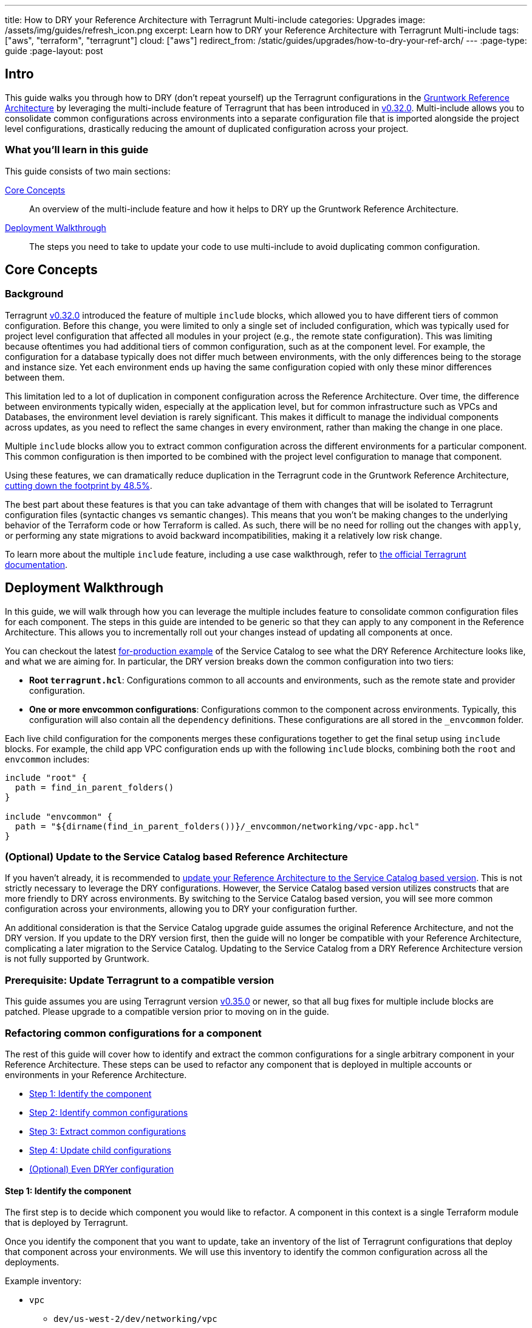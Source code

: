 ---
title: How to DRY your Reference Architecture with Terragrunt Multi-include
categories: Upgrades
image: /assets/img/guides/refresh_icon.png
excerpt: Learn how to DRY your Reference Architecture with Terragrunt Multi-include
tags: ["aws", "terraform", "terragrunt"]
cloud: ["aws"]
redirect_from: /static/guides/upgrades/how-to-dry-your-ref-arch/
---
:page-type: guide
:page-layout: post

:toc:
:toc-placement!:

// GitHub specific settings. See https://gist.github.com/dcode/0cfbf2699a1fe9b46ff04c41721dda74 for details.
ifdef::env-github[]
:tip-caption: :bulb:
:note-caption: :information_source:
:important-caption: :heavy_exclamation_mark:
:caution-caption: :fire:
:warning-caption: :warning:
toc::[]
endif::[]


== Intro

This guide walks you through how to DRY (don't repeat yourself) up the Terragrunt configurations in the
https://gruntwork.io/reference-architecture/[Gruntwork Reference Architecture] by leveraging the multi-include feature
of Terragrunt that has been introduced in https://github.com/gruntwork-io/terragrunt/releases/tag/v0.32.0[v0.32.0].
Multi-include allows you to consolidate common configurations across environments into a separate configuration file
that is imported alongside the project level configurations, drastically reducing the amount of duplicated configuration
across your project.


=== What you'll learn in this guide

This guide consists of two main sections:

<<core_concepts>>::
  An overview of the multi-include feature and how it helps to DRY up the Gruntwork Reference Architecture.

<<deployment_walkthrough>>::
  The steps you need to take to update your code to use multi-include to avoid duplicating common configuration.


[[core_concepts]]
== Core Concepts

[[background]]
=== Background

Terragrunt https://github.com/gruntwork-io/terragrunt/releases/tag/v0.32.0[v0.32.0] introduced the feature of multiple
`include` blocks, which allowed you to have different tiers of common configuration. Before this change, you were
limited to only a single set of included configuration, which was typically used for project level configuration that
affected all modules in your project (e.g., the remote state configuration). This was limiting because oftentimes you
had additional tiers of common configuration, such as at the component level. For example, the configuration for a
database typically does not differ much between environments, with the only differences being to the storage and
instance size. Yet each environment ends up having the same configuration copied with only these minor
differences between them.

This limitation led to a lot of duplication in component configuration across the Reference Architecture. Over time, the
difference between environments typically widen, especially at the application level, but for common infrastructure such
as VPCs and Databases, the environment level deviation is rarely significant. This makes it difficult to
manage the individual components across updates, as you need to reflect the same changes in every environment, rather
than making the change in one place.

Multiple `include` blocks allow you to extract common configuration across the different environments for a particular
component. This common configuration is then imported to be combined with the project level configuration to manage that
component.

Using these features, we can dramatically reduce duplication in the Terragrunt code in the Gruntwork Reference
Architecture, https://github.com/gruntwork-io/terraform-aws-service-catalog/pull/1060[cutting down the footprint by
48.5%].

The best part about these features is that you can take advantage of them with changes that will be isolated to
Terragrunt configuration files (syntactic changes vs semantic changes). This means that you won't be making changes to
the underlying behavior of the Terraform code or how Terraform is called. As such, there will be no need for rolling out
the changes with `apply`, or performing any state migrations to avoid backward incompatibilities, making it a relatively
low risk change.

To learn more about the multiple `include` feature, including a use case walkthrough, refer to
https://terragrunt.gruntwork.io/docs/features/keep-your-terragrunt-architecture-dry/[the official Terragrunt documentation].



[[deployment_walkthrough]]
== Deployment Walkthrough

In this guide, we will walk through how you can leverage the multiple includes feature to consolidate common configuration
files for each component. The steps in this guide are intended to be generic so that they can apply to any component in
the Reference Architecture. This allows you to incrementally roll out your changes instead of updating all components at
once.

You can checkout the latest
https://github.com/gruntwork-io/terraform-aws-service-catalog/tree/master/examples/for-production[for-production
example] of the Service Catalog to see what the DRY Reference Architecture looks like, and what we are aiming for. In
particular, the DRY version breaks down the common configuration into two tiers:

- **Root `terragrunt.hcl`**: Configurations common to all accounts and environments, such as the
  remote state and provider configuration.
- **One or more envcommon configurations**: Configurations common to the component across environments.
  Typically, this configuration will also contain all the `dependency` definitions. These configurations are all stored
  in the `_envcommon` folder.

Each live child configuration for the components merges these configurations together to get the final setup using
`include` blocks. For example, the child app VPC configuration ends up with the following `include` blocks,
combining both the `root` and `envcommon` includes:

[source,hcl]
----
include "root" {
  path = find_in_parent_folders()
}

include "envcommon" {
  path = "${dirname(find_in_parent_folders())}/_envcommon/networking/vpc-app.hcl"
}
----


=== (Optional) Update to the Service Catalog based Reference Architecture

If you haven't already, it is recommended to https://gruntwork.io/guides/upgrades/how-to-update-your-ref-arch/[update
your Reference Architecture to the Service Catalog based version]. This is not strictly necessary to leverage the DRY
configurations. However, the Service Catalog based version utilizes constructs that are more friendly to DRY across
environments. By switching to the Service Catalog based version, you will see more common configuration across your
environments, allowing you to DRY your configuration further.

An additional consideration is that the Service Catalog upgrade guide assumes the original Reference Architecture, and
not the DRY version. If you update to the DRY version first, then the guide will no longer be compatible with your
Reference Architecture, complicating a later migration to the Service Catalog. Updating to the Service Catalog from a
DRY Reference Architecture version is not fully supported by Gruntwork.


=== Prerequisite: Update Terragrunt to a compatible version

This guide assumes you are using Terragrunt version
https://github.com/gruntwork-io/terragrunt/releases/tag/v0.35.0[v0.35.0] or newer, so that all bug fixes for multiple
include blocks are patched. Please upgrade to a compatible version prior to moving on in the guide.


=== Refactoring common configurations for a component

The rest of this guide will cover how to identify and extract the common configurations for a single arbitrary component
in your Reference Architecture. These steps can be used to refactor any component that is deployed in multiple
accounts or environments in your Reference Architecture.

* <<step_1>>
* <<step_2>>
* <<step_3>>
* <<step_4>>
* <<further_steps>>

[[step_1]]
==== Step 1: Identify the component

The first step is to decide which component you would like to refactor. A component in this context is a single
Terraform module that is deployed by Terragrunt.

Once you identify the component that you want to update, take an inventory of the list of Terragrunt configurations that
deploy that component across your environments. We will use this inventory to identify the common configuration across
all the deployments.

Example inventory:

* `vpc`
** `dev/us-west-2/dev/networking/vpc`
** `stage/us-west-2/stage/networking/vpc`
** `prod/us-west-2/prod/networking/vpc`
* `openvpn-server`
** `dev/us-west-2/dev/networking/openvpn-server`
** `stage/us-west-2/stage/networking/openvpn-server`
** `prod/us-west-2/prod/networking/openvpn-server`
* `ecs-deploy-runner`
** `dev/us-west-2/mgmt/ecs-deploy-runner`
** `stage/us-west-2/mgmt/ecs-deploy-runner`
** `prod/us-west-2/mgmt/ecs-deploy-runner`
** `shared/us-west-2/mgmt/ecs-deploy-runner`
** `logs/us-west-2/mgmt/ecs-deploy-runner`
** `security/us-west-2/mgmt/ecs-deploy-runner`

As mentioned in the <<background>>, the changes will be isolated to Terragrunt configuration files (syntactic changes vs
semantic changes) and there will be no need to roll out the changes using `terraform`. Given that, the order in which
the components are updated does not matter. You can update the components in whatever order you would like.


[[step_2]]
==== Step 2: Identify common configurations

Once you know which component is being updated and which Terragrunt configuration files deploy that component, the next
step is to identify the common configuration across the deployments. To do this, we will run through a diff utility to
compare each configuration against a single reference configuration.

The reason we only need to run the diff utility against a single reference point is because we are only looking for
configurations that are common across ALL environments. Therefore, a difference in a single comparison is enough to rule
out that configuration as a common config.

Start off by choosing a reference config and generating an initial set of candidate common configurations. This
reference point will be used to create a starting point for the list of blocks and attributes that can be common across
all deployments of the component. As we compare with each other configuration, we will find the blocks and attributes
that are different across the environments, and hence cross off from the list so that we end up with the list of blocks
and attributes that are common across ALL environments.

To construct this initial list, follow these steps:

. Choose one of the Terragrunt configurations as your reference point. This can be arbitrary, but we recommend using `dev` as the reference point.
. Note all the top level blocks and attributes in the reference configuration, except for the `include` block.  Terragrunt currently doesn't support nested `include` blocks, so we can't have the `include` block in the common file (note that this list will ultimately be the list of blocks and attributes that go in the common file).
** For example, in the file https://github.com/gruntwork-io/terraform-aws-service-catalog/blob/6ca162dd1a8d8d6b7cf05e6a22bc4ac7bf01215f/examples/for-production/infrastructure-live/dev/us-west-2/dev/networking/vpc/terragrunt.hcl[dev/us-west-2/dev/networking/vpc/terragrunt.hcl], the list would be:
*** `terraform`
*** `locals`
*** `inputs`
. Next, note all the top level keys in the `inputs` attribute in the reference configuration. `inputs` need special treatment because it will contain a mix of items that are common and different across environments, so to maximize the DRY potential, we need to look at each `input` element separately.
** In the same example file, the list would be:
*** `vpc_name`
*** `num_nat_gateways`
*** `cidr_block`
*** `kms_key_user_iam_arns`
*** `eks_cluster_names`
*** `tag_for_use_with_eks`

Once you have the candidate configurations, you will want to run through a diff utility to cross off any that are
identified as different across environments.

There are a couple ways to go about this depending on how complex the underlying configuration files are, and how much
customization has been made since the deployment of the Reference Architecture.

* <<use_diff>>
* <<use_json>>

[[use_diff]]
===== Using `diff` to identify raw differences

If you haven't made many modifications to the component since the Reference Architecture was deployed, we recommend
using `diff` to identify the differences. For each other Terragrunt configuration, run through `diff` against the
reference point to identify differences.

For example, if we were updating the `vpc` component, we can choose `dev/us-west-2/dev/networking/vpc` as the reference
point and run the `diff` utility between it and the other environments:

----
diff dev/us-west-2/dev/networking/vpc stage/us-west-2/stage/networking/vpc
diff dev/us-west-2/dev/networking/vpc prod/us-west-2/prod/networking/vpc
----

Once you have the diff, cross off any blocks, attributes, and input keys from the initial list that are different based
on the output, except for `locals`. `locals` blocks are not inherited across the `include` chain, so it is hard to keep
track of which `locals` will be necessary in the parent and child configurations. Therefore, always copy over all
`locals`. We will use a different heuristic to cull down the `locals` to only those that are in use.

Note that you should mark off the block/attribute if any sub block or nested attribute is different. Pay careful
attention to nested attributes, as the diff may only show differences at a sub level.


[[use_json]]
===== Using JSON rendering to identify semantic differences

If you have made many changes to the component since the Reference Architecture deployment, there is a strong chance
that you will have many non-semantic syntactic differences across the environments. For example, you may have extra
whitespace, or comments that make the `diff` output harder to parse. In this case, using `diff` is counter productive to
identifying the common configuration across the environments. Instead, you want to use the JSON rendering of the
Terragrunt configuration and semantically compare the JSON outputs.

. Install https://github.com/tmccombs/hcl2json[hcl2json] and https://github.com/josephburnett/jd[jd]. `hcl2json` will be used to convert the Terragrunt configurations to `json`, and `jd` will be used to create a semantic diff between the two.
. For each Terragrunt configuration, convert the `terragrunt.hcl` file to `json` using `hcl2json`:
** `hcl2json dev/us-west-2/dev/networking/vpc/terragrunt.hcl > dev/us-west-2/dev/networking/vpc/terragrunt.hcl.json`
. For Terragrunt configuration, run through `jd` against the reference point to identify differences in the json file.
** `jd -set dev/us-west-2/dev/networking/vpc/terragrunt.hcl.json stage/us-west-2/stage/networking/vpc/terragrunt.hcl.json`


We use `-set` mode to make it easier to understand which blocks and attributes are different. In `set` mode, `jd` will output each diff in the following format:

----
@ [KEYS,TO,ITEM]
- REMOVED
+ ADDED
----

Each element in the list after `@` indicates the index to the item that is different. For example, in the following, the
first diff represents a difference in the `Title` attribute of the movie object that is in the 67th position of the
`Movies` list:

----
@ ["Movies",67,"Title"]
- "Dr. Strangelove"
+ "Dr. Evil Love"
@ ["Movies",67,"Actors","Dr. Strangelove"]
- "Peter Sellers"
+ "Mike Myers"
@ ["Movies",102]
+ {"Title":"Austin Powers","Actors":{"Austin Powers":"Mike Myers"}}
----

Like with `diff`, cross off any blocks, attributes, and input keys from the initial list that are different based
on the output, except for `locals`. In the `jd` output, this would be the first element in each `@` entry, or the second
element of each `@` list that has `input` as the first element.


[[step_3]]
==== Step 3: Extract common configurations

Once you have identified the list of common blocks, attributes, and input keys, the next step is to create a common
Terragrunt configuration that includes these values.

. Create a new file to house the common configuration. This should be placed somewhere that can be easily linked to
from the root of the repository. We recommend using the following folder structure:

+
----
.
├── terragrunt.hcl
└── _envcommon
    └── CATEGORY
        └── RESOURCE.hcl
----

+
Where the common configuration files are placed in `_envcommon/CATEGORY/RESOURCE.hcl`. `CATEGORY` and `RESOURCE` should
mimic the base folder structure of the Reference Architecture:

+
----
.
└── ACCOUNT
    ├── REGION
    │   ├── ENVIRONMENT
    │   │   └── CATEGORY
    │   │       └── RESOURCE
    │   └── _regional
    │       └── RESOURCE
    └── _global
        └── RESOURCE
----

+
For example, for the `vpc` component, the `CATEGORY` will be `networking`, and the `RESOURCE` will be `vpc`, resulting
in a common configuration file located at `_envcommon/networking/vpc.hcl`.

. Once you have the common configuration, copy over all the blocks, attributes, and input keys that you identified as common in
<<step_2>> from the reference configuration into the common configuration. You should also copy any relevant comment
blocks as well so you can keep the comment references. Be sure to copy over the `locals` block as well.

. Update all relative paths to use `${get_terragrunt_dir()}`. This ensures that the relative paths would still be based
off of the original child configuration path, and not the new path where the common configuration is located. For
example, if you had the following `dependency` block:

+
[source,hcl]
----
dependency "vpc" {
  config_path = "../../networking/vpc"
}
----

+
Prepend `${get_terragrunt_dir()}` to the `config_path` attribute:

+
[source,hcl]
----
dependency "vpc" {
  config_path = "${get_terragrunt_dir()}../../networking/vpc"
}
----

. For each variable in `locals`, check if the local variable is used in the configuration. If you find no references for the given
local, remove it from the block.

At this point, you should have a Terragrunt configuration file in the `_envcommon` folder that only includes the
configuration values that are common across all the environments. The next and final step of the process is to update
the child configuration to import and merge the common configuration.


[[step_4]]
==== Step 4: Update child configurations

Now that you have a common configuration file, it is time to update the child configuration to point to the new common
file. For each child Terragrunt configuration:

. Before making any changes, use the `render-json` command (`terragrunt render-json --terragrunt-json-out
original.terragrunt.hcl.json`) to snapshot a copy of the current configuration with all the blocks and attributes
rendered. The output of `render-json` is different from the one generated with `hcl2json` because it represents the
effective Terragrunt configuration, with all expressions evaluated. We will use this to sanity check the refactored
version.
. Remove all the blocks, attributes, and input keys you identified in <<step_2>>.
. For each remaining variable in `locals`, check if the local variable is used in the configuration. If you find no references for
the given local, remove it from the block.
. Add an `include` block to import the common configuration for the component. To do this, you will want to use the
relative path from the root Terragrunt configuration:

+
[source,hcl]
----
include "envcommon" {
  # Get to the root dir of the project by taking the directory of the root Terragrunt configuration found using
  # find_in_parent_folders().
  path = "${dirname(find_in_parent_folders())}_envcommon/networking/vpc.hcl"
}
----

. Update the root `include` block with a label, if it doesn't have one. E.g., if you had:

+
[source,hcl]
----
include {
  path = find_in_parent_folders()
}
----

+
Add the label `"root"` to the block:

+
[source,hcl]
----
include "root" {
  path = find_in_parent_folders()
}
----

. Sanity check the resulting Terragrunt configuration by regenerating the json output (`terragrunt render-json
--terragrunt-json-out updated.terragrunt.hcl.json`). This should be semantically equivalent to the original snapshot you
created. Use https://github.com/josephburnett/jd[jd] to verify that the json files are semantically equivalent.

. Run through a final sanity check of the resulting Terragrunt configuration by running `terragrunt validate` and
`terragrunt plan`. There should be no differences resulting from configuration drift.

At this point, your child Terragrunt configuration should be significantly smaller, with the bulk of the logic being
moved to the common component configuration.


[[further_steps]]
==== (Optional) Even DRYer configuration

This guide takes a conservative approach to refactoring the Terragrunt configurations. However, there are additional
Terragrunt features that can be leveraged to further DRY your configuration. Note that these features requires a bit
more planning and thinking than a step by step tutorial can offer, and thus we cannot provide a step by step tutorial
as we offered above. Instead, we will describe the feature that Terragrunt offers with an example, and you can use that
as a guide to identify further blocks and attributes that can be moved to the common component configuration.

* <<deep_merge>>
* <<expose_include>>


[[deep_merge]]
===== Deep merge

Terragrunt supports deep merging included configuration files. By default Terragrunt shallow merges the included
configuration, which means that keys that overlap are replaced instead of recursively merged. An included configuration
can be deep merged into the current configuration when the `merge_strategy` attribute is set to `"deep"`. During a
`deep` merge, the following happens:

- For simple types (e.g., `string` and `number`), the child overrides the parent.
- For lists, the two attribute lists are combined together in concatenation.
- For maps, the two maps are combined together recursively. That is, if the map keys overlap, then a deep merge is
  performed on the map value.
- For blocks, if the label is the same, the two blocks are combined together recursively. Otherwise, the blocks are
  appended like a list. This is similar to maps, with block labels treated as keys.

This allows you to define common settings for a complex input variable in the common component configuration, and have
the child only inject or override a subset of the attributes.

For example, the
https://github.com/gruntwork-io/terraform-aws-service-catalog/tree/master/modules/services/k8s-service[k8s-service]
Service Catalog Terraform module takes in the container image in the format:

[source,hcl]
----
type = object({
  # Repository of the docker image (e.g. gruntwork/frontend-service)
  repository = string
  # The tag of the docker image to deploy.
  tag = string
  # The image pull policy. Can be one of IfNotPresent, Always, or Never.
  pull_policy = string
})
----

It is typical for only the `tag` attribute to be different across environments. In the guide, you would have to repeat
this configuration across the environments, but with deep merge, you can promote the `repository` and `pull_policy`
attributes to the common component configuration:

.common component configuration
[source,hcl]
----
inputs = {
  container_image = {
    repository  = "gruntwork/aws-sample-app"
    pull_policy = "IfNotPresent"
  }
}
----

.dev configuration
[source,hcl]
----
include "parent" {
  path           = "/path/to/parent/configuration"
  merge_strategy = "deep"
}

inputs = {
  container_image = {
    tag = "v0.0.4"
  }
}
----

.stage configuration
[source,hcl]
----
include "parent" {
  path           = "/path/to/parent/configuration"
  merge_strategy = "deep"
}

inputs = {
  container_image = {
    tag = "v0.0.3"
  }
}
----

In this way, you can leverage deep merge to refactor complex nested inputs in your Terragrunt configuration to further
DRY up the config.


[[expose_include]]
===== Expose `include`

Terragrunt offers the ability to reference values defined in parent configurations through exposed includes. This
feature is enabled when the `expose = true` attribute is set on the `include` block. Exposed `include` blocks allow the
child configuration to reference values that are defined in the parent configuration. These values are available with
the reference `include.LABEL`.

This is most useful to reference `locals` that are defined in the common component configuration to reuse them in the
child.

For example, if you wanted to test a new version of the module only in dev:

.common component configuration
[source,hcl]
----
locals {
  source_base_url = "git::git@github.com:gruntwork-io/terraform-aws-service-catalog.git//modules/networking/vpc"
}

terraform {
  source = "${local.source_base_url}?ref=v0.65.0"
}
----

.dev configuration
[source,hcl]
----
include "parent" {
  path   = "/path/to/parent/configuration"
  expose = true
}

terraform {
  source = "${include.parent.locals.source_base_url}?ref=v0.66.0"
}
----

Note that the availability of values is subject to the
https://terragrunt.gruntwork.io/docs/etting-started/configuration/#configuration-parsing-order[configuration parsing
order] of Terragrunt.
This means that you won't be able to reference later stage values in early stage blocks, like accessing parent `inputs`
in a child configuration's `locals` block, or referencing a parent `dependency` output in a child configuration's
`locals`.

You can work around some of this limitation by packing values in the parent configuration's `inputs`. Terragrunt passes
inputs to Terraform in a way that Terraform ignores input values that do not correspond to an existing variable in the
module.


For example, let's say you want to expose a reference variable in the parent configuration that uses `dependency`
blocks so that you can access it in the child configuration. To do this, you can create a private input value in the
parent configuration that references the `dependency`, e.g.:

.common component configuration
[source,hcl]
----
dependency "vpc" {
  config_path = "../vpc"
}

inputs = {
  # This input variable is for convenience only and is not defined in the underlying Terraform module.
  # We use _ to mark it as "private" and decrease the likelihood of accidentally using a defined variable here.
  _vpc_id = dependency.vpc.outputs.vpc_id
}
----

You can then access the `_vpc_id` input variable in the child configuration by using an exposed `include` block (under
the reference, `include.PARENT.inputs._vpc_id`, like so:


.dev configuration
[source,hcl]
----
include "parent" {
  path   = "/path/to/parent/configuration"
  expose = true
}

inputs = {
  network_configuration = {
    vpc_id = include.parent.inputs._vpc_id
  }
}
----

Note that since the `dependency` reference is in the `inputs` attribute, you can only reference it in the child
configuration's `inputs` attribute. You can not configure a `locals` block in the child that accesses the parent
`inputs` attribute.

However, in this way, you can bind references in the parent configuration that are then exposed in the child for use in
the `inputs` attribute even if it references `dependency` blocks.
